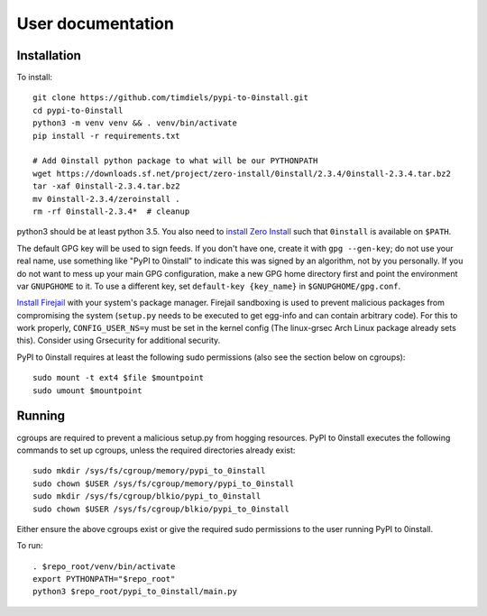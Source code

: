User documentation
==================
   
Installation
------------
To install::

    git clone https://github.com/timdiels/pypi-to-0install.git
    cd pypi-to-0install
    python3 -m venv venv && . venv/bin/activate
    pip install -r requirements.txt

    # Add 0install python package to what will be our PYTHONPATH
    wget https://downloads.sf.net/project/zero-install/0install/2.3.4/0install-2.3.4.tar.bz2
    tar -xaf 0install-2.3.4.tar.bz2
    mv 0install-2.3.4/zeroinstall .
    rm -rf 0install-2.3.4*  # cleanup

python3 should be at least python 3.5. You also need to `install Zero Install`_
such that ``0install`` is available on ``$PATH``.

The default GPG key will be used to sign feeds. If you don't have one,
create it with ``gpg --gen-key``; do not use your real name, use something like
"PyPI to 0install" to indicate this was signed by an algorithm, not by you
personally. If you do not want to mess up your main GPG configuration, make a
new GPG home directory first and point the environment var ``GNUPGHOME`` to it.
To use a different key, set ``default-key {key_name}`` in
``$GNUPGHOME/gpg.conf``.

`Install Firejail`_ with your system's package manager. Firejail sandboxing is
used to prevent malicious packages from compromising the system (``setup.py``
needs to be executed to get egg-info and can contain arbitrary code).  For
this to work properly, ``CONFIG_USER_NS=y`` must be set in the kernel config
(The linux-grsec Arch Linux package already sets this). Consider using
Grsecurity for additional security.

PyPI to 0install requires at least the following sudo permissions (also see the
section below on cgroups)::

    sudo mount -t ext4 $file $mountpoint
    sudo umount $mountpoint

Running
-------
cgroups are required to prevent a malicious setup.py from hogging resources.
PyPI to 0install executes the following commands to set up cgroups, unless the
required directories already exist::

    sudo mkdir /sys/fs/cgroup/memory/pypi_to_0install
    sudo chown $USER /sys/fs/cgroup/memory/pypi_to_0install
    sudo mkdir /sys/fs/cgroup/blkio/pypi_to_0install
    sudo chown $USER /sys/fs/cgroup/blkio/pypi_to_0install

Either ensure the above cgroups exist or give the required sudo permissions to
the user running PyPI to 0install.

To run::

    . $repo_root/venv/bin/activate
    export PYTHONPATH="$repo_root"
    python3 $repo_root/pypi_to_0install/main.py

.. _install zero install: http://0install.net/injector.html
.. _install firejail: https://firejail.wordpress.com/download-2/
